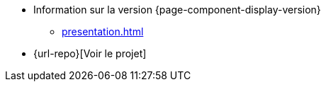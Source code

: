 * Information sur la version {page-component-display-version}
** xref:presentation.adoc[]
* {url-repo}[Voir le projet]